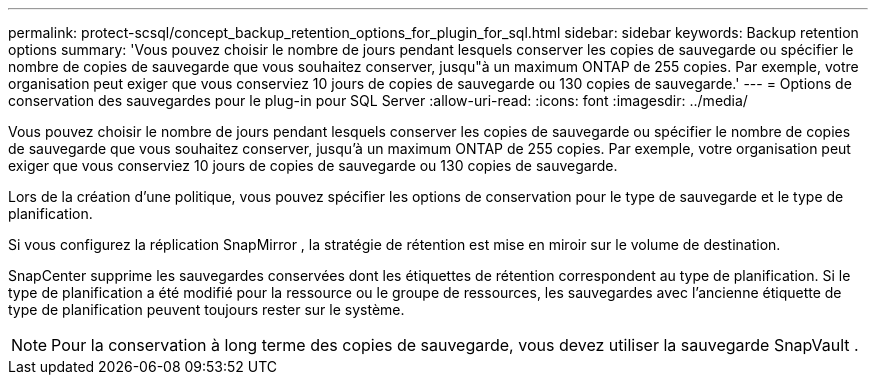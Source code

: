 ---
permalink: protect-scsql/concept_backup_retention_options_for_plugin_for_sql.html 
sidebar: sidebar 
keywords: Backup retention options 
summary: 'Vous pouvez choisir le nombre de jours pendant lesquels conserver les copies de sauvegarde ou spécifier le nombre de copies de sauvegarde que vous souhaitez conserver, jusqu"à un maximum ONTAP de 255 copies.  Par exemple, votre organisation peut exiger que vous conserviez 10 jours de copies de sauvegarde ou 130 copies de sauvegarde.' 
---
= Options de conservation des sauvegardes pour le plug-in pour SQL Server
:allow-uri-read: 
:icons: font
:imagesdir: ../media/


[role="lead"]
Vous pouvez choisir le nombre de jours pendant lesquels conserver les copies de sauvegarde ou spécifier le nombre de copies de sauvegarde que vous souhaitez conserver, jusqu'à un maximum ONTAP de 255 copies.  Par exemple, votre organisation peut exiger que vous conserviez 10 jours de copies de sauvegarde ou 130 copies de sauvegarde.

Lors de la création d’une politique, vous pouvez spécifier les options de conservation pour le type de sauvegarde et le type de planification.

Si vous configurez la réplication SnapMirror , la stratégie de rétention est mise en miroir sur le volume de destination.

SnapCenter supprime les sauvegardes conservées dont les étiquettes de rétention correspondent au type de planification.  Si le type de planification a été modifié pour la ressource ou le groupe de ressources, les sauvegardes avec l'ancienne étiquette de type de planification peuvent toujours rester sur le système.


NOTE: Pour la conservation à long terme des copies de sauvegarde, vous devez utiliser la sauvegarde SnapVault .
